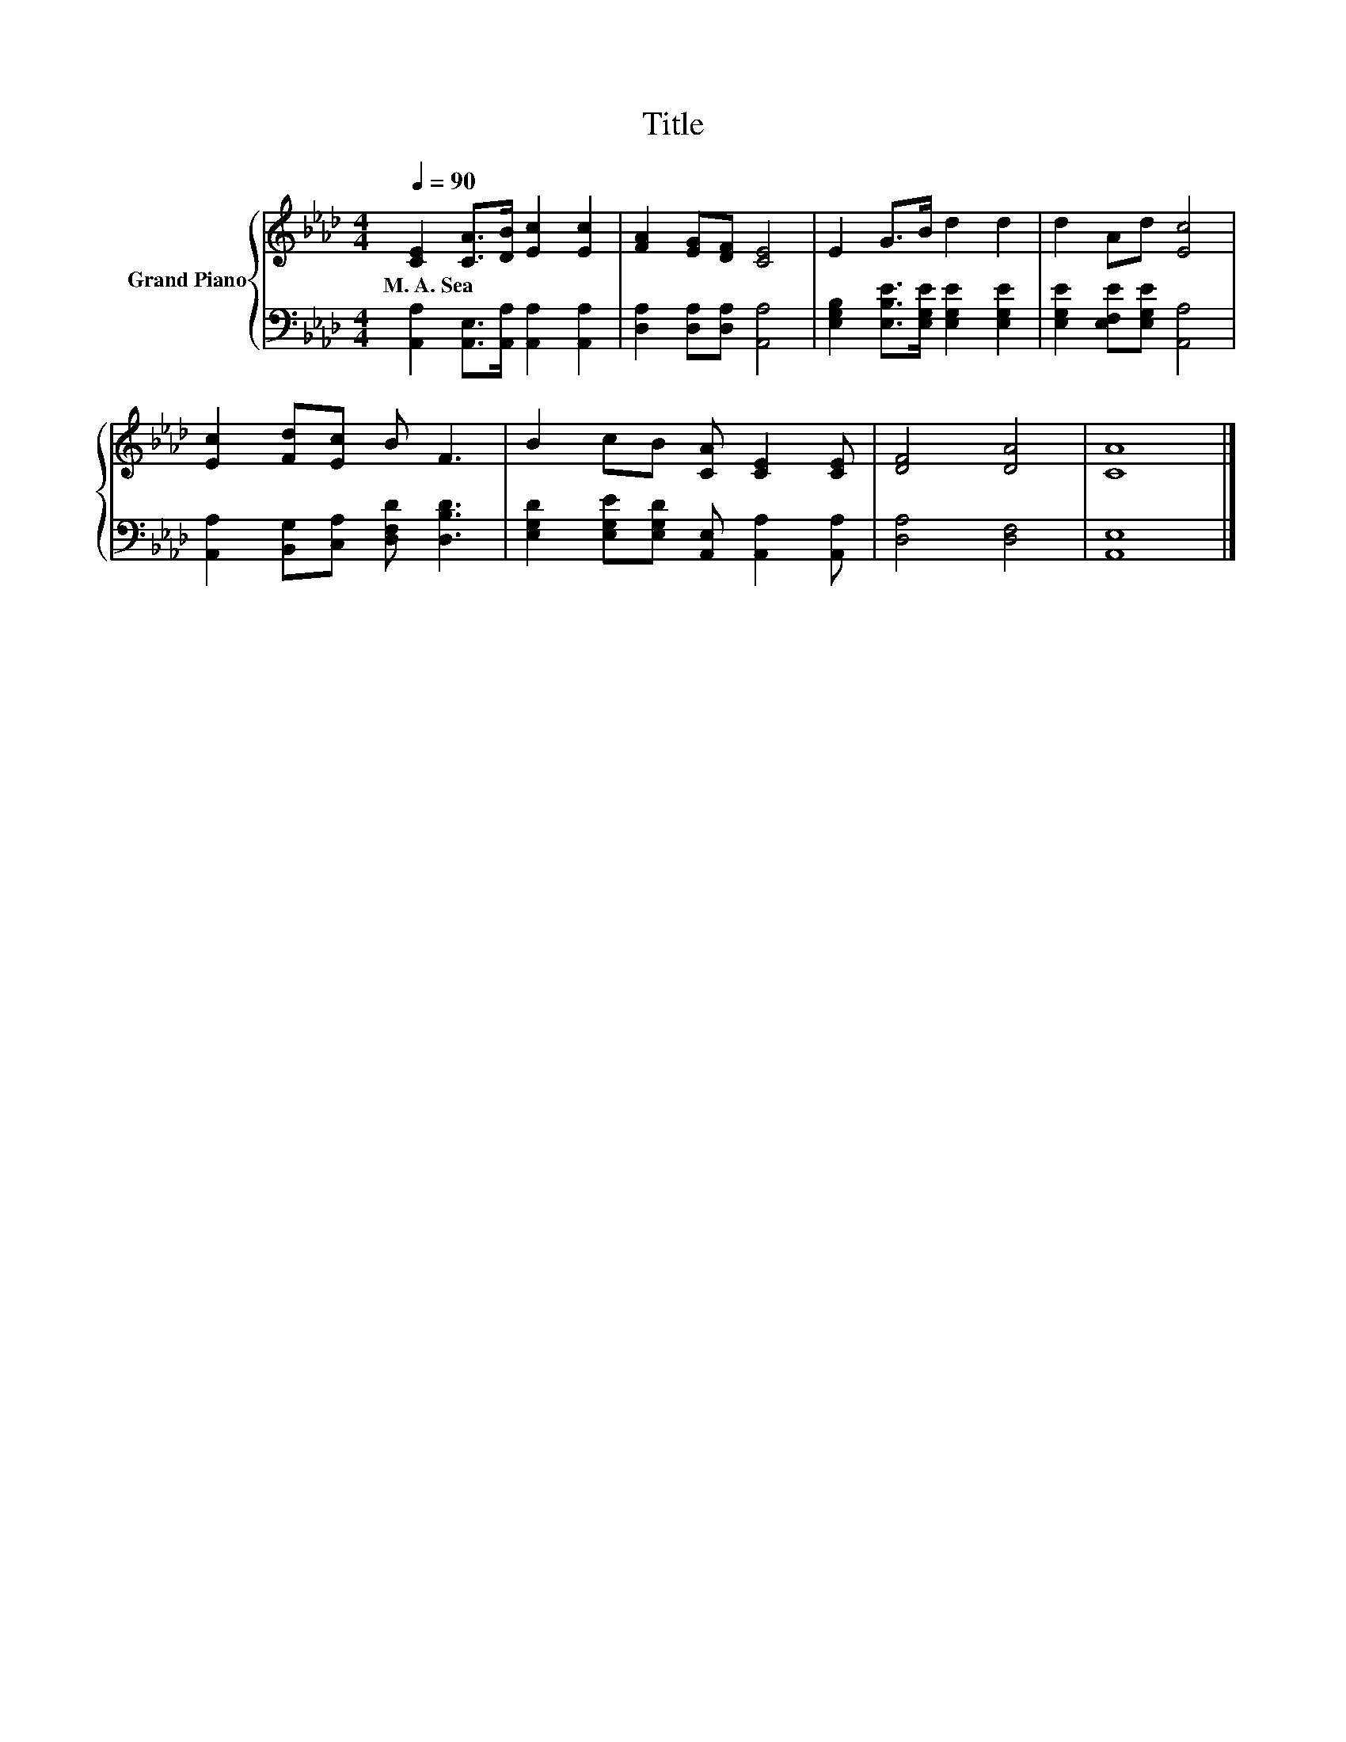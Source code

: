 X:1
T:Title
%%score { 1 | 2 }
L:1/8
Q:1/4=90
M:4/4
K:Ab
V:1 treble nm="Grand Piano"
V:2 bass 
V:1
 [CE]2 [CA]>[DB] [Ec]2 [Ec]2 | [FA]2 [EG][DF] [CE]4 | E2 G>B d2 d2 | d2 Ad [Ec]4 | %4
w: M.~A.~Sea * * * *||||
 [Ec]2 [Fd][Ec] B F3 | B2 cB [CA] [CE]2 [CE] | [DF]4 [DA]4 | [CA]8 |] %8
w: ||||
V:2
 [A,,A,]2 [A,,E,]>[A,,A,] [A,,A,]2 [A,,A,]2 | [D,A,]2 [D,A,][D,A,] [A,,A,]4 | %2
 [E,G,B,]2 [E,B,E]>[E,G,E] [E,G,E]2 [E,G,E]2 | [E,G,E]2 [E,F,E][E,G,E] [A,,A,]4 | %4
 [A,,A,]2 [B,,G,][C,A,] [D,F,D] [D,B,D]3 | [E,G,D]2 [E,G,E][E,G,D] [A,,E,] [A,,A,]2 [A,,A,] | %6
 [D,A,]4 [D,F,]4 | [A,,E,]8 |] %8

